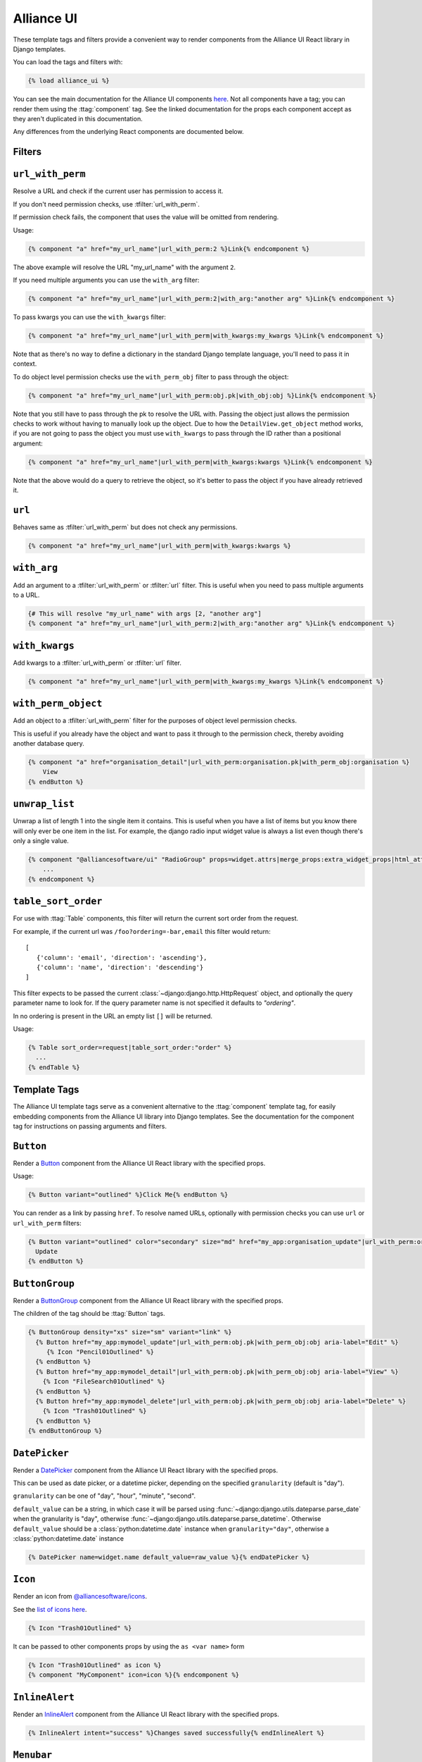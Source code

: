 Alliance UI
*************

These template tags and filters provide a convenient way to render components from the Alliance UI React library in Django templates.

You can load the tags and filters with:

.. code-block:: html+django

    {% load alliance_ui %}

You can see the main documentation for the Alliance UI components `here <https://main--64894ae38875dcf46367336f.chromatic.com/>`_.
Not all components have a tag; you can render them using the :ttag:`component` tag. See the linked documentation
for the props each component accept as they aren't duplicated in this documentation.

Any differences from the underlying React components are documented below.

Filters
-------

.. templatefilter:: url_with_perm

``url_with_perm``
--------------------

Resolve a URL and check if the current user has permission to access it.

If you don't need permission checks, use :tfilter:`url_with_perm`.

If permission check fails, the component that uses the value will be omitted from rendering.

Usage:

.. code-block:: html+django

    {% component "a" href="my_url_name"|url_with_perm:2 %}Link{% endcomponent %}

The above example will resolve the URL "my_url_name" with the argument ``2``.

If you need multiple arguments you can use the ``with_arg`` filter:

.. code-block:: html+django

    {% component "a" href="my_url_name"|url_with_perm:2|with_arg:"another arg" %}Link{% endcomponent %}

To pass kwargs you can use the ``with_kwargs`` filter:

.. code-block:: html+django

    {% component "a" href="my_url_name"|url_with_perm|with_kwargs:my_kwargs %}Link{% endcomponent %}

Note that as there's no way to define a dictionary in the standard Django template language, you'll need to
pass it in context.


To do object level permission checks use the ``with_perm_obj`` filter to pass through the object:

.. code-block:: html+django

    {% component "a" href="my_url_name"|url_with_perm:obj.pk|with_obj:obj %}Link{% endcomponent %}

Note that you still have to pass through the pk to resolve the URL with. Passing the object just allows the permission
checks to work without having to manually look up the object. Due to how the ``DetailView.get_object`` method works,
if you are not going to pass the object you must use ``with_kwargs`` to pass through the ID rather than a positional
argument:

.. code-block:: html+django

    {% component "a" href="my_url_name"|url_with_perm|with_kwargs:kwargs %}Link{% endcomponent %}

Note that the above would do a query to retrieve the object, so it's better to pass the object if you have already
retrieved it.

.. templatefilter:: url

``url``
-------

Behaves same as :tfilter:`url_with_perm` but does not check any permissions.

.. code-block:: html+django

    {% component "a" href="my_url_name"|url_with_perm|with_kwargs:kwargs %}

.. templatefilter:: with_arg

``with_arg``
--------------------

Add an argument to a :tfilter:`url_with_perm` or :tfilter:`url` filter. This is useful when you need to pass multiple arguments to a URL.

.. code-block:: html+django

    {# This will resolve "my_url_name" with args [2, "another arg"]
    {% component "a" href="my_url_name"|url_with_perm:2|with_arg:"another arg" %}Link{% endcomponent %}

.. templatefilter:: with_kwargs

``with_kwargs``
--------------------

Add kwargs to a :tfilter:`url_with_perm` or :tfilter:`url` filter.

.. code-block:: html+django

    {% component "a" href="my_url_name"|url_with_perm|with_kwargs:my_kwargs %}Link{% endcomponent %}

.. templatefilter:: with_perm_object

``with_perm_object``
--------------------

Add an object to a :tfilter:`url_with_perm` filter for the purposes of object level permission checks.

This is useful if you already have the object and want to pass it through to the permission check, thereby avoiding
another database query.

.. code-block:: html+django

    {% component "a" href="organisation_detail"|url_with_perm:organisation.pk|with_perm_obj:organisation %}
        View
    {% endButton %}

.. templatefilter:: unwrap_list

``unwrap_list``
---------------

Unwrap a list of length 1 into the single item it contains. This is useful when you have a list of items but you know
there will only ever be one item in the list. For example, the django radio input widget value is always a list even
though there's only a single value.

.. code-block:: html+django

    {% component "@alliancesoftware/ui" "RadioGroup" props=widget.attrs|merge_props:extra_widget_props|html_attr_to_jsx type=widget.type name=widget.name default_value=widget.value|unwrap_list %}
        ...
    {% endcomponent %}


.. templatefilter:: table_sort_order

``table_sort_order``
--------------------

For use with :ttag:`Table` components, this filter will return the current sort order from the request.

For example, if the current url was ``/foo?ordering=-bar,email`` this filter would return::

   [
      {'column': 'email', 'direction': 'ascending'},
      {'column': 'name', 'direction': 'descending'}
   ]

This filter expects to be passed the current :class:`~django:django.http.HttpRequest` object, and optionally the query parameter name to look for.
If the query parameter name is not specified it defaults to `"ordering"`.

In no ordering is present in the URL an empty list ``[]`` will be returned.

Usage:

.. code-block:: html+django

    {% Table sort_order=request|table_sort_order:"order" %}
      ...
    {% endTable %}


Template Tags
-------------

The Alliance UI template tags serve as a convenient alternative to the :ttag:`component`
template tag, for easily embedding components from the Alliance UI library into Django templates. See the documentation for
the component tag for instructions on passing arguments and filters.

.. templatetag:: Button

``Button``
----------

Render a `Button <https://main--64894ae38875dcf46367336f.chromatic.com/?path=/docs/ui-button--docs>`_ component from the
Alliance UI React library with the specified props.

Usage:

.. code-block:: html+django

    {% Button variant="outlined" %}Click Me{% endButton %}

You can render as a link by passing ``href``. To resolve named URLs, optionally with permission checks you can
use ``url`` or ``url_with_perm`` filters:


.. code-block:: html+django

    {% Button variant="outlined" color="secondary" size="md" href="my_app:organisation_update"|url_with_perm:organisation.pk|with_perm_obj:organisation %}
      Update
    {% endButton %}

.. templatetag:: ButtonGroup

``ButtonGroup``
---------------

Render a `ButtonGroup <https://main--64894ae38875dcf46367336f.chromatic.com/?path=/docs/ui-buttongroup--docs>`_ component
from the Alliance UI React library with the specified props.

The children of the tag should be :ttag:`Button` tags.

.. code-block:: html+django

    {% ButtonGroup density="xs" size="sm" variant="link" %}
      {% Button href="my_app:mymodel_update"|url_with_perm:obj.pk|with_perm_obj:obj aria-label="Edit" %}
         {% Icon "Pencil01Outlined" %}
      {% endButton %}
      {% Button href="my_app:mymodel_detail"|url_with_perm:obj.pk|with_perm_obj:obj aria-label="View" %}
        {% Icon "FileSearch01Outlined" %}
      {% endButton %}
      {% Button href="my_app:mymodel_delete"|url_with_perm:obj.pk|with_perm_obj:obj aria-label="Delete" %}
        {% Icon "Trash01Outlined" %}
      {% endButton %}
    {% endButtonGroup %}

.. templatetag:: DatePicker

``DatePicker``
---------------

Render a `DatePicker <https://main--64894ae38875dcf46367336f.chromatic.com/?path=/docs/ui-datepicker--docs>`_ component
from the Alliance UI React library with the specified props.

This can be used as date picker, or a datetime picker, depending on the specified ``granularity`` (default is "day").

``granularity`` can be one of "day", "hour", "minute", "second".

``default_value`` can be a string, in which case it will be parsed using :func:`~django:django.utils.dateparse.parse_date`
when the granularity is "day", otherwise :func:`~django:django.utils.dateparse.parse_datetime`. Otherwise ``default_value``
should be a :class:`python:datetime.date` instance when ``granularity="day"``, otherwise a :class:`python:datetime.date` instance

.. code-block:: html+django

    {% DatePicker name=widget.name default_value=raw_value %}{% endDatePicker %}

.. templatetag:: Icon

``Icon``
--------

Render an icon from `@alliancesoftware/icons <https://main--64894ae38875dcf46367336f.chromatic.com/?path=/docs/icons-icons--docs>`_.

See the `list of icons here <https://main--64894ae38875dcf46367336f.chromatic.com/?path=/story/icons-icons--all-icons>`_.

.. code-block:: html+django

    {% Icon "Trash01Outlined" %}

It can be passed to other components props by using the ``as <var name>`` form

.. code-block:: html+django

    {% Icon "Trash01Outlined" as icon %}
    {% component "MyComponent" icon=icon %}{% endcomponent %}


.. templatetag:: InlineAlert

``InlineAlert``
---------------

Render an `InlineAlert <https://main--64894ae38875dcf46367336f.chromatic.com/?path=/docs/ui-inlinealert--docs>`_ component
from the Alliance UI React library with the specified props.

.. code-block:: html+django

    {% InlineAlert intent="success" %}Changes saved successfully{% endInlineAlert %}

.. templatetag:: Menubar

``Menubar``
-----------

Render an `Menubar <https://main--64894ae38875dcf46367336f.chromatic.com/?path=/docs/ui-menubar--docs>`_ component.

You can use ``Menubar.Section``, ``Menubar.Item``, and `Menubar.SubMenu`` components to build the menu.

Here is a fully featured example that renders a Users section, followed by a link to an Audit logs page, and finally a
submenu with an icon for the current user's account management link and a logout button that submits a logout form.

.. code-block:: html+django

    {# logout should occur via post, so add a form here that can be submitted from the menu %}
    <form method="post" action="{% url 'logout' %}" id="logout-form">
      {% csrf_token %}
    </form>

    {% Icon "User01Outlined" size="xs" as UserIcon %}

    {% Menubar %}
      {% Menubar.Section title="Users" %}
        {% Menubar.Item href="my_app:adminprofile_list"|url_with_perm key="admin" %}
          Admin
        {% endMenubar.Item %}
        {% Menubar.Item href="my_app:client_list"|url_with_perm  %}
          Clients
        {% endMenubar.Item %}
      {% endMenubar.Section %}
      {% Menubar.Item href="my_app:audit_logs"|url_with_perm %}
        Audit
      {% endMenubar.Item %}
      {% Menubar.SubMenu text_value="My Account" title=UserIcon %}
        {% Menubar.Item href="my_app:personal-account"|url_with_perm %}
          My Account
        {% endMenubar.Item %}
        {% Menubar.Item element_type="button" type="submit" form="logout-form" %}
          Logout
        {% endMenubar.Item %}
      {% endMenubar.SubMenu %}
    {% endcomponent %}


.. templatetag:: Table

``Table``
-----------

Render an `Table <https://main--64894ae38875dcf46367336f.chromatic.com/?path=/docs/ui-table--docs>`_ component.

You can use ``TableHeader``, ``TableBody``, ``Row``, ``Column`` and ``Cell`` components to build the menu.

This example renders a list of records, and allows sorting of columns by clicking on the column headers. This makes
use of the :tfilter:`table_sort_order` filter to determine the current sort order of the column and pass it through
in the expected format. The sort order is stored in the ``order`` query param.

.. code-block:: html+django

    {# Use this to render header as links to the current page with the sort column query param updated #}
    {% ColumnHeaderLink sort_query_param="order" as header_element_type %}{% endColumnHeaderLink %}

    {% Table column_header_element_type=header_element_type sort_order=request|table_sort_order:"order" sort_mode="multiple" sort_behavior="replace" aria-label="User List" %}
      {% TableHeader %}
        {% Column allows_sorting=True %}Name{% endColumn %}
        {% Column allows_sorting=True  %}Email{% endColumn %}
        {% Column %}Active{% endColumn %}
        {% Column %}Actions{% endColumn %}
      {% endTableHeader %}
      {% TableBody %}
        {% for obj in object_list %}
          {% Row key=obj.pk %}
            {% Cell %}{{ obj.name }}{% endCell %}
            {% Cell %}{{ obj.email }}{% endCell %}
            {% Cell %}{{ obj.is_active }}{% endCell %}
            {% Cell %}
              {% ButtonGroup density="xs" size="sm" variant="link" %}
                {% Button href="my_app:user_update"|url_with_perm:obj.pk|with_perm_obj:obj aria-label="Edit" %}
                   {% Icon "Pencil01Outlined" %}
                {% endButton %}
                {% Button href="my_app:user_detail"|url_with_perm:obj.pk|with_perm_obj:obj aria-label="View" %}
                  {% Icon "FileSearch01Outlined" %}
                {% endButton %}
                {% Button href="my_app:user_delete"|url_with_perm:obj.pk|with_perm_obj:obj aria-label="Delete" %}
                  {% Icon "Trash01Outlined" %}
                {% endButton %}
              {% endButtonGroup %}
            {% endCell %}
          {% endRow %}
         {% endfor %}
      {% endTableBody %}
    {% endTable %}


You can use it with the :ttag:`Pagination` component to render a paginated table.

.. code-block:: html+django

    {% Pagination page=page_obj.number total=paginator.count page_size=paginator.per_page boundary_count=2 sibling_count=1 aria-label="Pagination" is_page_size_selectable=allow_page_size_selection as pagination %}{% endPagination %}
    {% Table aria-label="User List" footer=pagination %}
      {% TableHeader %}
        {# omitted for brevity #}
      {% endTableHeader %}
      {% TableBody %}
        {# omitted for brevity #}
      {% endTableBody %}
    {% endTable %}

.. templatetag:: ColumnHeaderLink

``ColumnHeaderLink``
--------------------

For use with :ttag:`Table` components, this tag will render a link that updates the sort order query parameter when clicked.

See the :ttag:`Table` documentation for an example of how to use this tag.

.. templatetag:: Pagination

``Pagination``
--------------

Render an `Pagination <https://main--64894ae38875dcf46367336f.chromatic.com/?path=/docs/ui-pagination--docs>`_ component.

Usage:

.. code-block:: html+django

    {% Pagination page=1 total=100 page_size=10 boundary_count=2 sibling_count=1 aria-label="Pagination" is_page_size_selectable=True %}{% endPagination %}

.. templatetag:: TimeInput

``TimeInput``
-------------

Render an `TimeInput <https://main--64894ae38875dcf46367336f.chromatic.com/?path=/docs/ui-timeinput--docs>`_ component.

The value passed to ``default_value`` can be a string, in which case it will be parsed using :func:`~django:django.utils.dateparse.parse_time`,
otherwise it should be :class:`python:datetime.time` instance.

Usage:

.. code-block:: html+django

    {% TimeInput name="time" default_value="12:45" %}{% endTimeInput %}

.. templatetag:: Fragment

``Fragment``
------------

Render a React ``Fragment``. Can be used in cases where you need to wrap multiple components in a single parent element.

.. code-block:: html+django

    {% Fragment as buttons %}
      {% Button variant="outlined" %}Click Me{% endButton %}
      {% Button variant="outlined" %}Also Click Me{% endButton %}
    {% endFragment %}

    {% component "MyComponent" extra=buttons %}{% endcomponent %}
